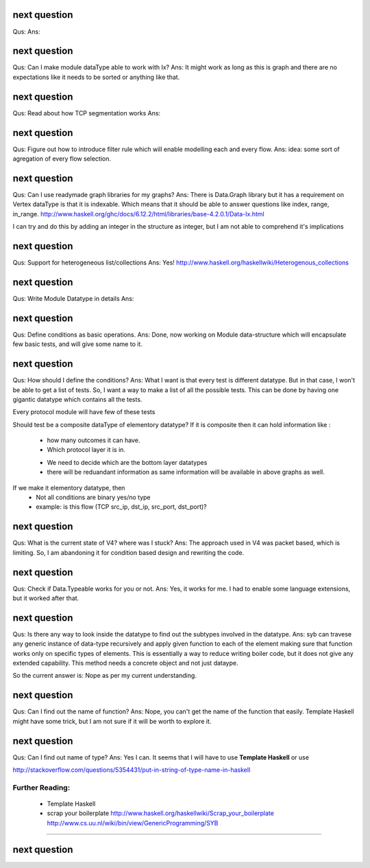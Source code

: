 

next question
---------------------
Qus:
Ans:



next question
---------------------
Qus: Can I make module dataType able to work with Ix?
Ans: It might work as long as this is graph and there are no expectations like
it needs to be sorted or anything like that.




next question
---------------------
Qus: Read about how TCP segmentation works
Ans:

next question
---------------------
Qus: Figure out how to introduce filter rule which will enable modelling
each and every flow.
Ans: idea: some sort of agregation of every flow selection.





next question
---------------------
Qus: Can I use readymade graph libraries for my graphs?
Ans: There is Data.Graph library but it has a requirement on Vertex dataType
is that it is indexable. Which means that it should be able to answer
questions like index, range, in_range.
http://www.haskell.org/ghc/docs/6.12.2/html/libraries/base-4.2.0.1/Data-Ix.html

I can try and do this by adding an integer in the structure as integer,
but I am not able to comprehend it's implications


next question
---------------------
Qus: Support for heterogeneous list/collections
Ans: Yes!
http://www.haskell.org/haskellwiki/Heterogenous_collections

next question
---------------------
Qus:  Write Module Datatype in details
Ans:


next question
---------------------
Qus: Define conditions as basic operations.
Ans: Done, now working on Module data-structure which will encapsulate
few basic tests, and will give some name to it.


next question
---------------------
Qus: How should I define the conditions?
Ans: What I want is that every test is different datatype.  But in that case,
I won't be able to get a list of tests.
So, I want a way to make a list of all the possible tests.  This can be done
by having one gigantic datatype which contains all the tests.

Every protocol module will have few of these tests

Should test be a composite dataType of elementory datatype?  If it is composite
then it can hold information like :
 + how many outcomes it can have.
 + Which protocol layer it is in.
 - We need to decide which are the bottom layer datatypes
 - there will be reduandant information as same information will be available
   in above graphs as well.
If we make it elementory datatype, then
 - Not all conditions are binary yes/no type
 - example: is this flow (TCP src_ip, dst_ip, src_port, dst_port)?

next question
---------------------
Qus: What is the current state of V4?  where was I stuck?
Ans: The approach used in V4 was packet based, which is limiting.
So, I am abandoning it for condition based design and rewriting the code.


next question
---------------------
Qus: Check if Data.Typeable works for you or not.
Ans: Yes, it works for me.  I had to enable some language extensions,
but it worked after that.

next question
---------------------
Qus: Is there any way to look inside the datatype to find out the subtypes
involved in the datatype.
Ans: syb can travese any generic instance of data-type recursively and apply
given function to each of the element making sure that function works only
on specific types of elements.  This is essentially a way to reduce writing
boiler code, but it does not give any extended capability.  This method
needs a concrete object and not just dataype.

So the current answer is: Nope as per my current understanding.

next question
---------------------
Qus: Can I find out the name of function?
Ans: Nope, you can't get the name of the function that easily.
Template Haskell might have some trick, but I am not sure if it will be worth
to explore it.


next question
---------------------
Qus: Can I find out name of type?
Ans: Yes I can. It seems that I will have to use **Template Haskell** or use

http://stackoverflow.com/questions/5354431/put-in-string-of-type-name-in-haskell

##########################
Further Reading:
##########################

 * Template Haskell
 * scrap your boilerplate
   http://www.haskell.org/haskellwiki/Scrap_your_boilerplate
   http://www.cs.uu.nl/wiki/bin/view/GenericProgramming/SYB


##########################

next question
---------------------


